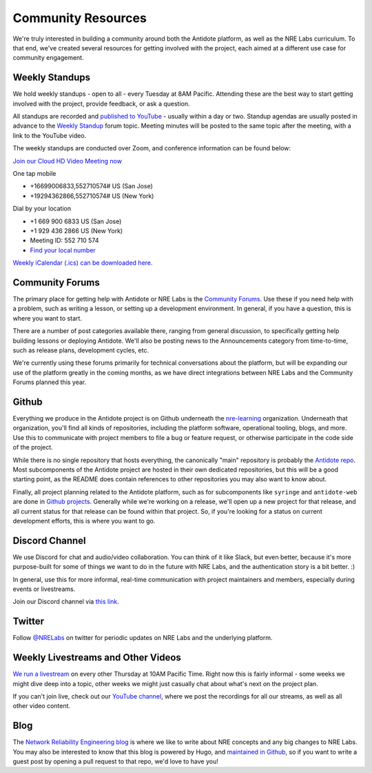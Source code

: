 .. _community:

Community Resources
===================

We're truly interested in building a community around both the Antidote platform, as well as the NRE Labs curriculum.
To that end, we've created several resources for getting involved with the project, each aimed at a different use case
for community engagement.

.. _weekly-standups:

Weekly Standups
^^^^^^^^^^^^^^^

We hold weekly standups - open to all - every Tuesday at 8AM Pacific. Attending these are the best way
to start getting involved with the project, provide feedback, or ask a question.

All standups are recorded and `published to YouTube <https://www.youtube.com/c/NRELabs>`_
- usually within a day or two. Standup agendas are usually posted in advance to the
`Weekly Standup <https://community.networkreliability.engineering/c/weekly-standup>`_ forum topic. Meeting
minutes will be posted to the same topic after the meeting, with a link to the YouTube video.

The weekly standups are conducted over Zoom, and conference information can be found below:

`Join our Cloud HD Video Meeting now <https://zoom.us/j/552710574>`_

One tap mobile

- +16699006833,552710574# US (San Jose)
- +19294362866,552710574# US (New York)

Dial by your location

- +1 669 900 6833 US (San Jose)
- +1 929 436 2866 US (New York)
- Meeting ID: 552 710 574
- `Find your local number <https://zoom.us/u/ab9tjSeMcz>`_

`Weekly iCalendar (.ics) can be downloaded here. <https://zoom.us/meeting/552710574/ics?icsToken=e364d9d15ff939365786bc173d1f99883eb3c9087f6c75b7d14c73732abb5f56>`_

.. _community-forums:

Community Forums
^^^^^^^^^^^^^^^^^^^^^^^^^^^^^^^^^^^^^^^
The primary place for getting help with Antidote or NRE Labs is the `Community Forums <https://community.networkreliability.engineering>`_.
Use these if you need help with a problem, such as writing a lesson, or setting up a development environment. In general, if you have a question,
this is where you want to start.

There are a number of post categories available there, ranging from general discussion, to specifically getting help building lessons or
deploying Antidote. We'll also be posting news to the Announcements category from time-to-time, such as release plans, development cycles, etc.

We're currently using these forums primarily for technical conversations about the platform, but will be expanding our use of the platform greatly
in the coming months, as we have direct integrations between NRE Labs and the Community Forums planned this year.

Github
^^^^^^^^^^^^^^^^^^^^^^^^^^^^^^^^^^^^^^^
Everything we produce in the Antidote project is on Github underneath the `nre-learning <https://github.com/nre-learning>`_
organization. Underneath that organization, you'll find all kinds of repositories, including the platform software,
operational tooling, blogs, and more. Use this to communicate with project members to file a bug or feature request, or otherwise participate
in the code side of the project.

While there is no single repository that hosts everything, the canonically "main" repository is probably the
`Antidote repo <https://github.com/nre-learning/antidote>`_. Most subcomponents of the Antidote project
are hosted in their own dedicated repositories, but this will be a good starting point, as the README
does contain references to other repositories you may also want to know about.

Finally, all project planning related to the Antidote platform, such as for subcomponents like ``syringe``
and ``antidote-web`` are done in `Github projects <https://github.com/orgs/nre-learning/projects>`_. Generally
while we're working on a release, we'll open up a new project for that release, and all current status for that
release can be found within that project. So, if you're looking for a status on current development efforts,
this is where you want to go.

Discord Channel
^^^^^^^^^^^^^^^^^^^^^^^^^^^^^^^^^^^^^^^
We use Discord for chat and audio/video collaboration. You can think of it like Slack, but even better, because it's
more purpose-built for some of things we want to do in the future with NRE Labs, and the authentication story is a
bit better. :)

In general, use this for more informal, real-time communication with project maintainers and members, especially during events
or livestreams.

Join our Discord channel via `this link <https://discord.gg/fRuSUyD>`_.

Twitter
^^^^^^^^^^^^^^^^^^^^^^^^^^^^^^^^^^^^^^^
Follow `@NRELabs <https://twitter.com/nrelabs>`_ on twitter for periodic updates on NRE Labs and the underlying platform.

Weekly Livestreams and Other Videos
^^^^^^^^^^^^^^^^^^^^^^^^^^^^^^^^^^^^^^^
`We run a livestream <https://networkreliability.engineering/live/>`_ on every other Thursday at 10AM Pacific Time. Right now this is fairly informal - some weeks we might dive
deep into a topic, other weeks we might just casually chat about what's next on the project plan.

If you can't join live, check out our `YouTube channel <https://www.youtube.com/c/NRELabs>`_, where we post the
recordings for all our streams, as well as all other video content.

Blog
^^^^^^^^^^^^^^^^^^^^^^^^^^^^^^^^^^^^^^^
The `Network Reliability Engineering blog <https://networkreliability.engineering/post/>`_ is where we like to write about NRE concepts
and any big changes to NRE Labs. You may also be interested to know that this blog is powered by Hugo, and
`maintained in Github <https://github.com/nre-learning/nre-blog>`_, so if you want to write a guest post by opening a pull request
to that repo, we'd love to have you!

